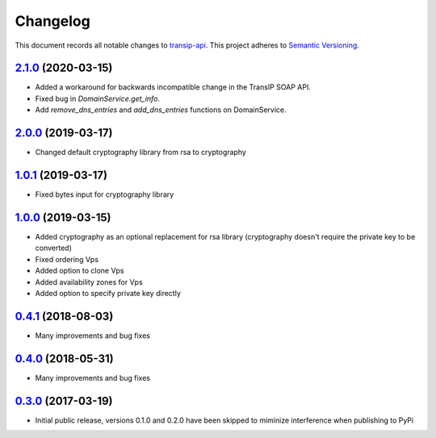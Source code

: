 =========
Changelog
=========

This document records all notable changes to `transip-api <https://github.com/benkonrath/transip-api>`_.
This project adheres to `Semantic Versioning <http://semver.org/>`_.

`2.1.0`_ (2020-03-15)
---------------------

* Added a workaround for backwards incompatible change in the TransIP SOAP API.
* Fixed bug in `DomainService.get_info`.
* Add `remove_dns_entries` and `add_dns_entries` functions on DomainService.

`2.0.0`_ (2019-03-17)
---------------------

* Changed default cryptography library from rsa to cryptography

`1.0.1`_ (2019-03-17)
---------------------

* Fixed bytes input for cryptography library

`1.0.0`_ (2019-03-15)
---------------------

* Added cryptography as an optional replacement for rsa library (cryptography doesn't require the private key to be converted)
* Fixed ordering Vps
* Added option to clone Vps
* Added availability zones for Vps
* Added option to specify private key directly

`0.4.1`_ (2018-08-03)
---------------------

* Many improvements and bug fixes

`0.4.0`_ (2018-05-31)
---------------------

* Many improvements and bug fixes

`0.3.0`_ (2017-03-19)
---------------------

* Initial public release, versions 0.1.0 and 0.2.0 have been skipped to miminize interference when publishing to PyPi


.. _0.3.0: https://github.com/benkonrath/transip-api/commit/73925ff
.. _0.4.0: https://github.com/benkonrath/transip-api/compare/0.3.0...0.4.0
.. _0.4.1: https://github.com/benkonrath/transip-api/compare/0.4.0...0.4.1
.. _1.0.0: https://github.com/benkonrath/transip-api/compare/0.4.1...v1.0.0
.. _1.0.1: https://github.com/benkonrath/transip-api/compare/v1.0.0...v1.0.1
.. _2.0.0: https://github.com/benkonrath/transip-api/compare/v1.0.1...v2.0.0
.. _2.1.0: https://github.com/benkonrath/transip-api/compare/v2.0.0...v2.1.0
